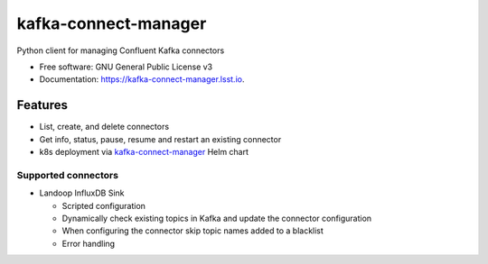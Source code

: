 ========================
kafka-connect-manager
========================


.. image:: https://img.shields.io/pypi/v/kafka-connect-manager.svg
        :target: https://pypi.python.org/pypi/kafka-connect-manager

.. image:: https://img.shields.io/travis/lsst-sqre/kafka-connect-manager.svg
        :target: https://travis-ci.com/lsst-sqre/kafka-connect-manager

Python client for managing Confluent Kafka connectors

* Free software: GNU General Public License v3
* Documentation: https://kafka-connect-manager.lsst.io.


Features
--------

* List, create, and delete connectors
* Get info, status, pause, resume and restart an existing connector
* k8s deployment via `kafka-connect-manager <https://lsst-sqre.github.io/charts/>`_ Helm chart

Supported connectors
^^^^^^^^^^^^^^^^^^^^

* Landoop InfluxDB Sink

  * Scripted configuration

  * Dynamically check existing topics in Kafka and update the connector configuration

  * When configuring the connector skip topic names added to a blacklist

  * Error handling
